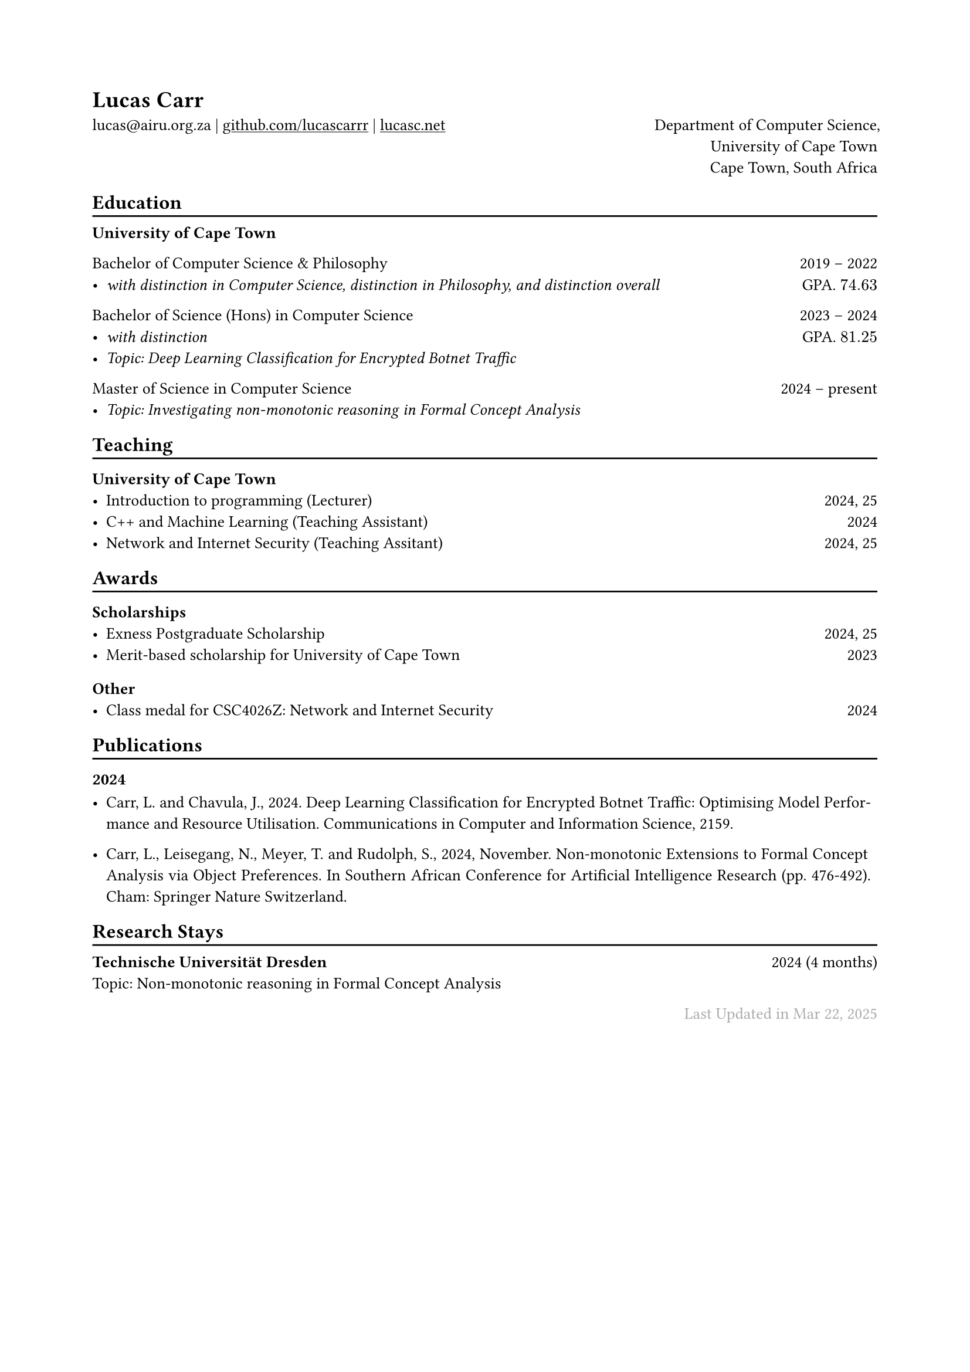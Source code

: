 // For more customizable options, please refer to official reference: https://typst.app/docs/reference/

#show heading: set text(font:"ABC Diatype")

#show link: underline

// Uncomment the following lines to adjust the size of text
// The recommend resume text size is from `10pt` to `12pt`
#set text(
size: 10pt,)

// Feel free to change the margin below to best fit your own CV
#set page(
  margin: (x: 2cm, y: 2cm),
)


#set par(justify: true)

#let chiline() = { v(-3pt); line(length: 100%); v(-5pt) }

#let continuescvpage() = {
  place(
    bottom + center,
    dx: 0pt,        // Horizontal offset (positive is rightward)
    dy: -10pt,      // Vertical offset (positive moves upwards)
    float: true,
    scope: "parent",
    [
      #text(fill: gray)[... continues on the next page ...]
    ]
  )
}

#let lastupdated(date) = {
  h(1fr); text("Last Updated in " + date, fill: color.gray)
}

// Uncomment the following lines to add the optional prompt at the bottom of the first CV page
// #continuescvpage()

= Lucas Carr 
lucas\@airu.org.za |
#link("https://github.com/lucascarrr")[github.com/lucascarrr] | #link("https://lucasc.net")[lucasc.net]  #h(1fr) Department of Computer Science,\
#h(1fr) University of Cape Town \ 
#h(1fr) Cape Town, South Africa

== Education
#chiline()

*University of Cape Town* \ 

Bachelor of Computer Science & Philosophy #h(1fr) 2019 -- 2022 \
- _with distinction in Computer Science, distinction in Philosophy, and distinction overall_ #h(1fr)  GPA. $74.63$\

Bachelor of Science (Hons) in Computer Science #h(1fr) 2023 -- 2024 \
- _with distinction_ #h(1fr)  GPA. $81.25$ \
- _Topic: Deep Learning Classification for Encrypted Botnet Traffic_ \ 

Master of Science in Computer Science #h(1fr) 2024 -- present \
- _Topic: Investigating non-monotonic reasoning in Formal Concept Analysis_ \

== Teaching
#chiline()

=== University of Cape Town 
- Introduction to programming (Lecturer) #h(1fr) 2024, 25 \
- C++ and Machine Learning (Teaching Assistant) #h(1fr) 2024 \ 
- Network and Internet Security (Teaching Assitant) #h(1fr) 2024, 25 \

== Awards 
#chiline()
=== Scholarships 
- Exness Postgraduate Scholarship #h(1fr) 2024, 25 \
- Merit-based scholarship for University of Cape Town #h(1fr) 2023\

=== Other 
- Class medal for CSC4026Z: Network and Internet Security #h(1fr) 2024 \ 


== Publications 
#chiline()
=== 2024 
- Carr, L. and Chavula, J., 2024. Deep Learning Classification for Encrypted Botnet Traffic: Optimising Model Performance and Resource Utilisation. Communications in Computer and Information Science, 2159. \ 

- Carr, L., Leisegang, N., Meyer, T. and Rudolph, S., 2024, November. Non-monotonic Extensions to Formal Concept Analysis via Object Preferences. In Southern African Conference for Artificial Intelligence Research (pp. 476-492). Cham: Springer Nature Switzerland. \
// Feel free to change the date below to the last time you updated your CV

== Research Stays 
#chiline()
*Technische Universität Dresden* #h(1fr) 2024 (4 months) \ 
Topic: Non-monotonic reasoning in Formal Concept Analysis

#lastupdated("Mar 22, 2025")
